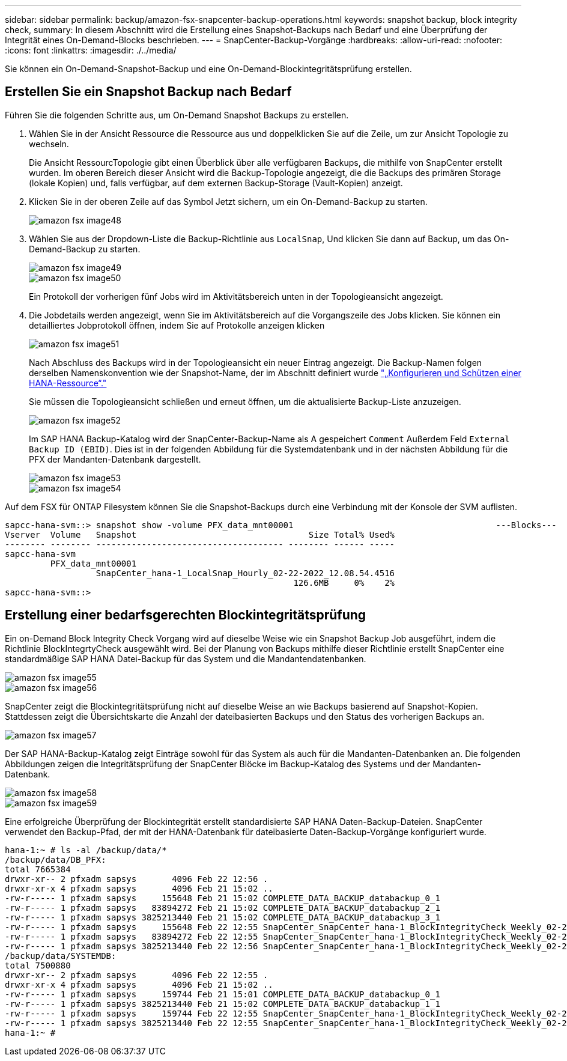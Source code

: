 ---
sidebar: sidebar 
permalink: backup/amazon-fsx-snapcenter-backup-operations.html 
keywords: snapshot backup, block integrity check, 
summary: In diesem Abschnitt wird die Erstellung eines Snapshot-Backups nach Bedarf und eine Überprüfung der Integrität eines On-Demand-Blocks beschrieben. 
---
= SnapCenter-Backup-Vorgänge
:hardbreaks:
:allow-uri-read: 
:nofooter: 
:icons: font
:linkattrs: 
:imagesdir: ./../media/


[role="lead"]
Sie können ein On-Demand-Snapshot-Backup und eine On-Demand-Blockintegritätsprüfung erstellen.



== Erstellen Sie ein Snapshot Backup nach Bedarf

Führen Sie die folgenden Schritte aus, um On-Demand Snapshot Backups zu erstellen.

. Wählen Sie in der Ansicht Ressource die Ressource aus und doppelklicken Sie auf die Zeile, um zur Ansicht Topologie zu wechseln.
+
Die Ansicht RessourcTopologie gibt einen Überblick über alle verfügbaren Backups, die mithilfe von SnapCenter erstellt wurden. Im oberen Bereich dieser Ansicht wird die Backup-Topologie angezeigt, die die Backups des primären Storage (lokale Kopien) und, falls verfügbar, auf dem externen Backup-Storage (Vault-Kopien) anzeigt.

. Klicken Sie in der oberen Zeile auf das Symbol Jetzt sichern, um ein On-Demand-Backup zu starten.
+
image::amazon-fsx-image48.png[amazon fsx image48]

. Wählen Sie aus der Dropdown-Liste die Backup-Richtlinie aus `LocalSnap`, Und klicken Sie dann auf Backup, um das On-Demand-Backup zu starten.
+
image::amazon-fsx-image49.png[amazon fsx image49]

+
image::amazon-fsx-image50.png[amazon fsx image50]

+
Ein Protokoll der vorherigen fünf Jobs wird im Aktivitätsbereich unten in der Topologieansicht angezeigt.

. Die Jobdetails werden angezeigt, wenn Sie im Aktivitätsbereich auf die Vorgangszeile des Jobs klicken. Sie können ein detailliertes Jobprotokoll öffnen, indem Sie auf Protokolle anzeigen klicken
+
image::amazon-fsx-image51.png[amazon fsx image51]

+
Nach Abschluss des Backups wird in der Topologieansicht ein neuer Eintrag angezeigt. Die Backup-Namen folgen derselben Namenskonvention wie der Snapshot-Name, der im Abschnitt definiert wurde link:amazon-fsx-snapcenter-configuration.html#configure-and-protect-a-hana-resource["„Konfigurieren und Schützen einer HANA-Ressource“."]

+
Sie müssen die Topologieansicht schließen und erneut öffnen, um die aktualisierte Backup-Liste anzuzeigen.

+
image::amazon-fsx-image52.png[amazon fsx image52]

+
Im SAP HANA Backup-Katalog wird der SnapCenter-Backup-Name als A gespeichert `Comment` Außerdem Feld `External Backup ID (EBID)`. Dies ist in der folgenden Abbildung für die Systemdatenbank und in der nächsten Abbildung für die PFX der Mandanten-Datenbank dargestellt.

+
image::amazon-fsx-image53.png[amazon fsx image53]

+
image::amazon-fsx-image54.png[amazon fsx image54]



Auf dem FSX für ONTAP Filesystem können Sie die Snapshot-Backups durch eine Verbindung mit der Konsole der SVM auflisten.

....
sapcc-hana-svm::> snapshot show -volume PFX_data_mnt00001                                        ---Blocks---
Vserver  Volume   Snapshot                                  Size Total% Used%
-------- -------- ------------------------------------- -------- ------ -----
sapcc-hana-svm
         PFX_data_mnt00001
                  SnapCenter_hana-1_LocalSnap_Hourly_02-22-2022_12.08.54.4516
                                                         126.6MB     0%    2%
sapcc-hana-svm::>
....


== Erstellung einer bedarfsgerechten Blockintegritätsprüfung

Ein on-Demand Block Integrity Check Vorgang wird auf dieselbe Weise wie ein Snapshot Backup Job ausgeführt, indem die Richtlinie BlockIntegrtyCheck ausgewählt wird. Bei der Planung von Backups mithilfe dieser Richtlinie erstellt SnapCenter eine standardmäßige SAP HANA Datei-Backup für das System und die Mandantendatenbanken.

image::amazon-fsx-image55.png[amazon fsx image55]

image::amazon-fsx-image56.png[amazon fsx image56]

SnapCenter zeigt die Blockintegritätsprüfung nicht auf dieselbe Weise an wie Backups basierend auf Snapshot-Kopien. Stattdessen zeigt die Übersichtskarte die Anzahl der dateibasierten Backups und den Status des vorherigen Backups an.

image::amazon-fsx-image57.png[amazon fsx image57]

Der SAP HANA-Backup-Katalog zeigt Einträge sowohl für das System als auch für die Mandanten-Datenbanken an. Die folgenden Abbildungen zeigen die Integritätsprüfung der SnapCenter Blöcke im Backup-Katalog des Systems und der Mandanten-Datenbank.

image::amazon-fsx-image58.png[amazon fsx image58]

image::amazon-fsx-image59.png[amazon fsx image59]

Eine erfolgreiche Überprüfung der Blockintegrität erstellt standardisierte SAP HANA Daten-Backup-Dateien. SnapCenter verwendet den Backup-Pfad, der mit der HANA-Datenbank für dateibasierte Daten-Backup-Vorgänge konfiguriert wurde.

....
hana-1:~ # ls -al /backup/data/*
/backup/data/DB_PFX:
total 7665384
drwxr-xr-- 2 pfxadm sapsys       4096 Feb 22 12:56 .
drwxr-xr-x 4 pfxadm sapsys       4096 Feb 21 15:02 ..
-rw-r----- 1 pfxadm sapsys     155648 Feb 21 15:02 COMPLETE_DATA_BACKUP_databackup_0_1
-rw-r----- 1 pfxadm sapsys   83894272 Feb 21 15:02 COMPLETE_DATA_BACKUP_databackup_2_1
-rw-r----- 1 pfxadm sapsys 3825213440 Feb 21 15:02 COMPLETE_DATA_BACKUP_databackup_3_1
-rw-r----- 1 pfxadm sapsys     155648 Feb 22 12:55 SnapCenter_SnapCenter_hana-1_BlockIntegrityCheck_Weekly_02-22-2022_12.55.18.7966_databackup_0_1
-rw-r----- 1 pfxadm sapsys   83894272 Feb 22 12:55 SnapCenter_SnapCenter_hana-1_BlockIntegrityCheck_Weekly_02-22-2022_12.55.18.7966_databackup_2_1
-rw-r----- 1 pfxadm sapsys 3825213440 Feb 22 12:56 SnapCenter_SnapCenter_hana-1_BlockIntegrityCheck_Weekly_02-22-2022_12.55.18.7966_databackup_3_1
/backup/data/SYSTEMDB:
total 7500880
drwxr-xr-- 2 pfxadm sapsys       4096 Feb 22 12:55 .
drwxr-xr-x 4 pfxadm sapsys       4096 Feb 21 15:02 ..
-rw-r----- 1 pfxadm sapsys     159744 Feb 21 15:01 COMPLETE_DATA_BACKUP_databackup_0_1
-rw-r----- 1 pfxadm sapsys 3825213440 Feb 21 15:02 COMPLETE_DATA_BACKUP_databackup_1_1
-rw-r----- 1 pfxadm sapsys     159744 Feb 22 12:55 SnapCenter_SnapCenter_hana-1_BlockIntegrityCheck_Weekly_02-22-2022_12.55.18.7966_databackup_0_1
-rw-r----- 1 pfxadm sapsys 3825213440 Feb 22 12:55 SnapCenter_SnapCenter_hana-1_BlockIntegrityCheck_Weekly_02-22-2022_12.55.18.7966_databackup_1_1
hana-1:~ #
....